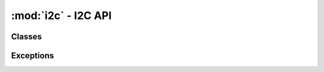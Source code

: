 .. -*- coding: utf-8 -*-

:mod:`i2c` - I2C API
--------------------

.. module :: pyftdi.i2c


Classes
~~~~~~~

.. autoclass :: I2cController
 :members:

.. autoclass :: I2cPort
 :members:


Exceptions
~~~~~~~~~~

.. autoexception :: I2cIOError
.. autoexception :: I2cNackError
